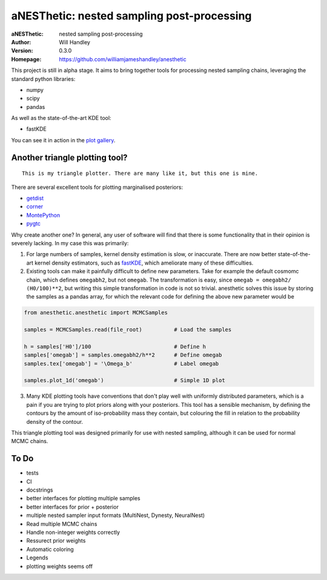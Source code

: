 ===========================================
aNESThetic: nested sampling post-processing 
===========================================
:aNESThetic: nested sampling post-processing
:Author: Will Handley
:Version: 0.3.0
:Homepage: https://github.com/williamjameshandley/anesthetic

This project is still in alpha stage. It aims to bring together tools for processing nested sampling chains, leveraging the standard python libraries:

- numpy
- scipy
- pandas

As well as the state-of-the-art KDE tool:

- fastKDE

You can see it in action in the `plot gallery <http://htmlpreview.github.io/?https://github.com/williamjameshandley/cosmo_example/blob/master/demos/demo.html>`__.


Another triangle plotting tool?
-------------------------------

::
    
    This is my triangle plotter. There are many like it, but this one is mine.

There are several excellent tools for plotting marginalised posteriors:

- `getdist <http://getdist.readthedocs.io/en/latest/intro.html>`__ 
- `corner <https://corner.readthedocs.io/en/latest/>`__
- `MontePython <http://baudren.github.io/montepython.html>`__
- `pygtc <https://pygtc.readthedocs.io/en/latest/>`__

Why create another one? In general, any user of software will find that there is some functionality that in their opinion is severely lacking. In my case this was primarily:

1. For large numbers of samples, kernel density estimation is slow, or inaccurate. There are now better state-of-the-art kernel density estimators, such as `fastKDE <https://pypi.org/project/fastkde/>`__, which ameliorate many of these difficulties.

2. Existing tools can make it painfully difficult to define new parameters. Take for example the default cosmomc chain, which defines ``omegabh2``, but not ``omegab``. The transformation is easy, since ``omegab = omegabh2/ (H0/100)**2``, but writing this simple transformation in code is not so trivial. anesthetic solves this issue by storing the samples as a pandas array, for which the relevant code for defining the above new parameter would be

.. code:: python

    from anesthetic.anesthetic import MCMCSamples

    samples = MCMCSamples.read(file_root)          # Load the samples

    h = samples['H0']/100                          # Define h
    samples['omegab'] = samples.omegabh2/h**2      # Define omegab
    samples.tex['omegab'] = '\Omega_b'             # Label omegab

    samples.plot_1d('omegab')                      # Simple 1D plot
    
3. Many KDE plotting tools have conventions that don't play well with uniformly distributed parameters, which is a pain if you are trying to plot priors along with your posteriors. This tool has a sensible mechanism, by defining the contours by the amount of iso-probability mass they contain, but colouring the fill in relation to the probability density of the contour.

This triangle plotting tool was designed primarily for use with nested sampling, although it can be used for normal MCMC chains.

To Do
-----
- tests
- CI
- docstrings
- better interfaces for plotting multiple samples
- better interfaces for prior + posterior
- multiple nested sampler input formats (MultiNest, Dynesty, NeuralNest)
- Read multiple MCMC chains
- Handle non-integer weights correctly
- Ressurect prior weights
- Automatic coloring
- Legends
- plotting weights seems off
